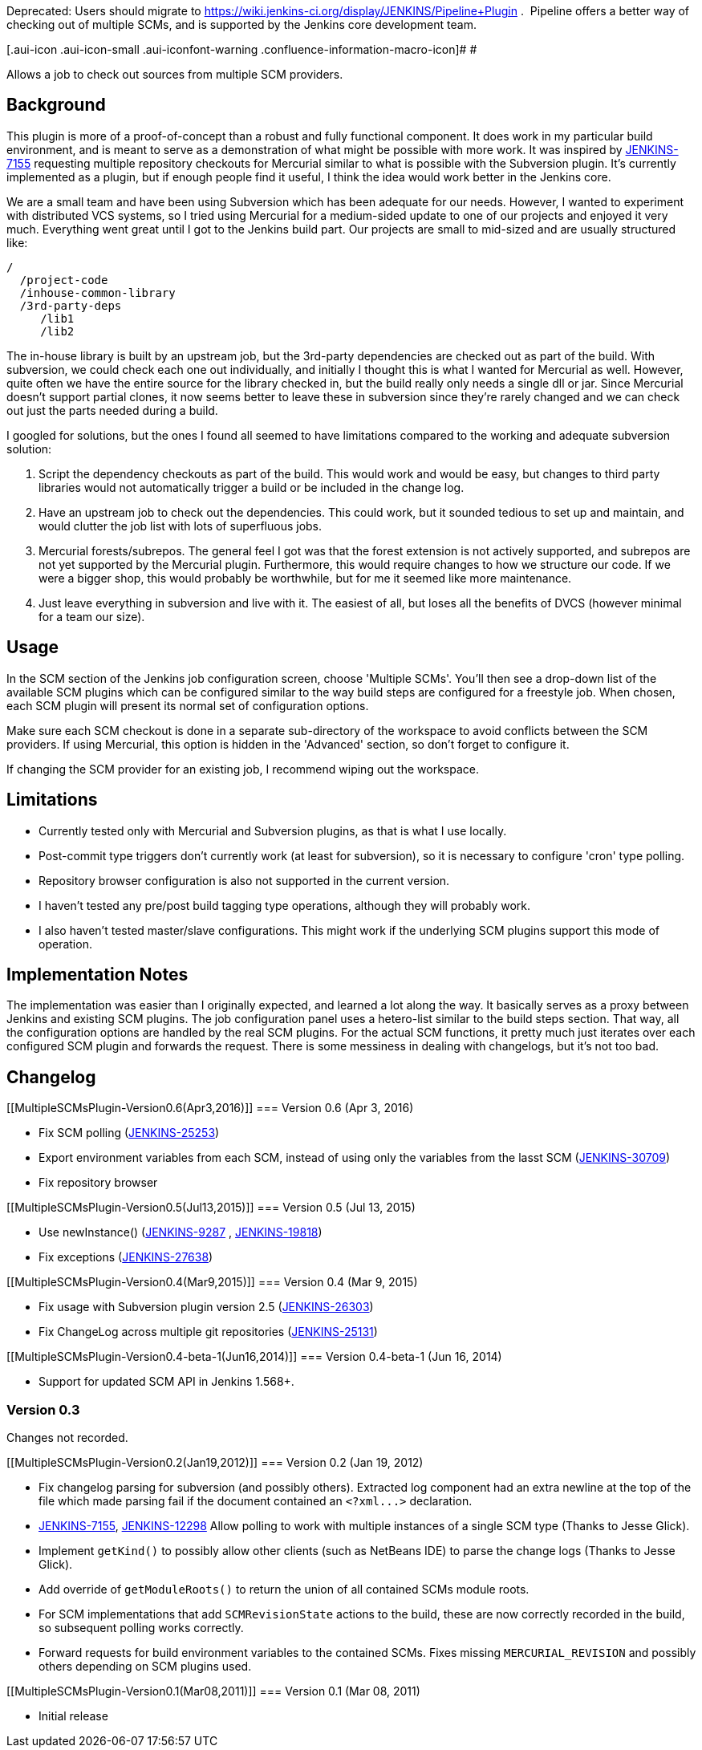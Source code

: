 Deprecated: Users should migrate to
https://wiki.jenkins-ci.org/display/JENKINS/Pipeline+Plugin .
&nbsp;Pipeline offers a better way of checking out of multiple SCMs, and
is supported by the Jenkins core development team.

[.aui-icon .aui-icon-small .aui-iconfont-warning .confluence-information-macro-icon]#
#

Allows a job to check out sources from multiple SCM providers.

[[MultipleSCMsPlugin-Background]]
== Background

This plugin is more of a proof-of-concept than a robust and fully
functional component. It does work in my particular build environment,
and is meant to serve as a demonstration of what might be possible with
more work. It was inspired by
https://issues.jenkins-ci.org/browse/JENKINS-7155[JENKINS-7155]
requesting multiple repository checkouts for Mercurial similar to what
is possible with the Subversion plugin. It's currently implemented as a
plugin, but if enough people find it useful, I think the idea would work
better in the Jenkins core.

We are a small team and have been using Subversion which has been
adequate for our needs. However, I wanted to experiment with distributed
VCS systems, so I tried using Mercurial for a medium-sided update to one
of our projects and enjoyed it very much. Everything went great until I
got to the Jenkins build part. Our projects are small to mid-sized and
are usually structured like:

....
/
  /project-code
  /inhouse-common-library
  /3rd-party-deps
     /lib1
     /lib2
....

The in-house library is built by an upstream job, but the 3rd-party
dependencies are checked out as part of the build. With subversion, we
could check each one out individually, and initially I thought this is
what I wanted for Mercurial as well. However, quite often we have the
entire source for the library checked in, but the build really only
needs a single dll or jar. Since Mercurial doesn't support partial
clones, it now seems better to leave these in subversion since they're
rarely changed and we can check out just the parts needed during a
build.

I googled for solutions, but the ones I found all seemed to have
limitations compared to the working and adequate subversion solution:

. Script the dependency checkouts as part of the build. This would work
and would be easy, but changes to third party libraries would not
automatically trigger a build or be included in the change log.
. Have an upstream job to check out the dependencies. This could work,
but it sounded tedious to set up and maintain, and would clutter the job
list with lots of superfluous jobs.
. Mercurial forests/subrepos. The general feel I got was that the forest
extension is not actively supported, and subrepos are not yet supported
by the Mercurial plugin. Furthermore, this would require changes to how
we structure our code. If we were a bigger shop, this would probably be
worthwhile, but for me it seemed like more maintenance.
. Just leave everything in subversion and live with it. The easiest of
all, but loses all the benefits of DVCS (however minimal for a team our
size).

[[MultipleSCMsPlugin-Usage]]
== Usage

In the SCM section of the Jenkins job configuration screen, choose
'Multiple SCMs'. You'll then see a drop-down list of the available SCM
plugins which can be configured similar to the way build steps are
configured for a freestyle job. When chosen, each SCM plugin will
present its normal set of configuration options.

Make sure each SCM checkout is done in a separate sub-directory of the
workspace to avoid conflicts between the SCM providers. If using
Mercurial, this option is hidden in the 'Advanced' section, so don't
forget to configure it.

If changing the SCM provider for an existing job, I recommend wiping out
the workspace.

[[MultipleSCMsPlugin-Limitations]]
== Limitations

* Currently tested only with Mercurial and Subversion plugins, as that
is what I use locally.
* Post-commit type triggers don't currently work (at least for
subversion), so it is necessary to configure 'cron' type polling.
* Repository browser configuration is also not supported in the current
version.
* I haven't tested any pre/post build tagging type operations, although
they will probably work.
* I also haven't tested master/slave configurations. This might work if
the underlying SCM plugins support this mode of operation.

[[MultipleSCMsPlugin-ImplementationNotes]]
== Implementation Notes

The implementation was easier than I originally expected, and learned a
lot along the way. It basically serves as a proxy between Jenkins and
existing SCM plugins. The job configuration panel uses a hetero-list
similar to the build steps section. That way, all the configuration
options are handled by the real SCM plugins. For the actual SCM
functions, it pretty much just iterates over each configured SCM plugin
and forwards the request. There is some messiness in dealing with
changelogs, but it's not too bad.

[[MultipleSCMsPlugin-Changelog]]
== Changelog

[[MultipleSCMsPlugin-Version0.6(Apr3,2016)]]
=== Version 0.6 (Apr 3, 2016)

* Fix SCM polling
(https://issues.jenkins-ci.org/browse/JENKINS-25253[JENKINS-25253])
* Export environment variables from each SCM, instead of using only the
variables from the lasst SCM
(https://issues.jenkins-ci.org/browse/JENKINS-30709[JENKINS-30709])
* Fix repository browser

[[MultipleSCMsPlugin-Version0.5(Jul13,2015)]]
=== Version 0.5 (Jul 13, 2015)

* Use newInstance()
(https://issues.jenkins-ci.org/browse/JENKINS-9287[JENKINS-9287] ,
https://issues.jenkins-ci.org/browse/JENKINS-19818[JENKINS-19818])
* Fix exceptions
(https://issues.jenkins-ci.org/browse/JENKINS-27638[JENKINS-27638])

[[MultipleSCMsPlugin-Version0.4(Mar9,2015)]]
=== Version 0.4 (Mar 9, 2015)

* Fix usage with Subversion plugin version 2.5
(https://issues.jenkins-ci.org/browse/JENKINS-26303[JENKINS-26303])
* Fix ChangeLog across multiple git repositories
(https://issues.jenkins-ci.org/browse/JENKINS-25131[JENKINS-25131])

[[MultipleSCMsPlugin-Version0.4-beta-1(Jun16,2014)]]
=== Version 0.4-beta-1 (Jun 16, 2014)

* Support for updated SCM API in Jenkins 1.568+.

[[MultipleSCMsPlugin-Version0.3]]
=== Version 0.3

Changes not recorded.

[[MultipleSCMsPlugin-Version0.2(Jan19,2012)]]
=== Version 0.2 (Jan 19, 2012)

* Fix changelog parsing for subversion (and possibly others). Extracted
log component had an extra newline at the top of the file which made
parsing fail if the document contained an `+<?xml...>+` declaration.
* https://issues.jenkins-ci.org/browse/JENKINS-7155[JENKINS-7155],
https://issues.jenkins-ci.org/browse/JENKINS-12298[JENKINS-12298] Allow
polling to work with multiple instances of a single SCM type (Thanks to
Jesse Glick).
* Implement `+getKind()+` to possibly allow other clients (such as
NetBeans IDE) to parse the change logs (Thanks to Jesse Glick).
* Add override of `+getModuleRoots()+` to return the union of all
contained SCMs module roots.
* For SCM implementations that add `+SCMRevisionState+` actions to the
build, these are now correctly recorded in the build, so subsequent
polling works correctly.
* Forward requests for build environment variables to the contained
SCMs. Fixes missing `+MERCURIAL_REVISION+` and possibly others depending
on SCM plugins used.

[[MultipleSCMsPlugin-Version0.1(Mar08,2011)]]
=== Version 0.1 (Mar 08, 2011)

* Initial release
